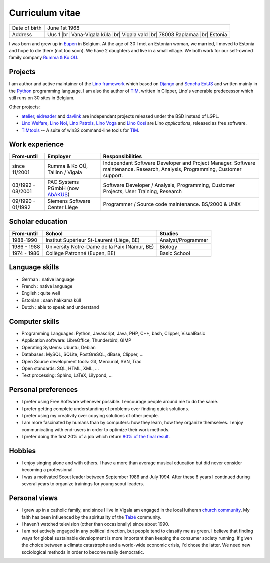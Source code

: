 .. |br| raw:: html

   <br />

================
Curriculum vitae
================

.. image:: photo.jpg
   :width: 200 px
   :align: right

================== ====================================================================
Date of birth      June 1st 1968
Address            Uus 1 |br| 
                   Vana-Vigala küla |br|
                   Vigala vald |br|
                   78003 Raplamaa |br|
                   Estonia
================== ====================================================================

I was born and grew up in `Eupen
<http://en.wikipedia.org/wiki/Eupen>`_ in Belgium.  At the age of 30 I
met an Estonian woman, we married, I moved to Estonia and hope to die
there (not too soon).  We have 2 daughters and live in a small
village.  We both work for our self-owned family company `Rumma & Ko
OÜ <http://www.saffre-rumma.net/>`_.



Projects
--------

I am author and active maintainer of the `Lino framework
<http://www.lino-framework.org/>`_ which based on `Django
<https://www.djangoproject.com/>`_ and `Sencha ExtJS
<http://www.sencha.com/products/extjs/>`_ and written mainly in the
`Python <https://www.python.org/>`_ programming language.  I am also
the author of TIM_, written in Clipper, Lino's venerable predecessor
which still runs on 30 sites in Belgium.

Other projects:

- atelier_, eidreader_ and davlink_ are independant projects released
  under the BSD instead of LGPL.

- `Lino Welfare <http://welfare.lino-framework.org>`__,
  `Lino Noi <http://noi.lino-framework.org>`__,
  `Lino Patrols <http://patrols.lino-framework.org>`__,
  `Lino Voga <http://voga.lino-framework.org>`__ and
  `Lino Così <http://cosi.lino-framework.org>`__
  are Lino *applications*, released as free software. 

- TIMtools_ -- A suite of win32 command-line tools for TIM_.


Work experience
---------------


================= =============================== ====================================
From-until        Employer                        Responsibilities             
================= =============================== ====================================
since 11/2001     Rumma & Ko OÜ, Tallinn / Vigala Independant Software Developer and Project Manager. Software maintenance. Research, Analysis, Programming, Customer support.	
03/1992 - 08/2001 PAC Systems PGmbH (now AbAKUS_) Software Developer / Analysis, Programming, Customer Projects, User Training, Research
09/1990 - 01/1992 Siemens Software Center Liège	  Programmer / Source code maintenance.	BS/2000 & UNIX
================= =============================== ====================================


Scholar education
-----------------

=========== ============================================ ======================
From-until  School                                       Studies
=========== ============================================ ======================
1988-1990   Institut Supérieur St-Laurent (Liège, BE)    Analyst/Programmer
1986 - 1988 University Notre-Dame de la Paix (Namur, BE) Biology
1974 - 1986 Collège Patronné (Eupen, BE)                 Basic School
=========== ============================================ ======================

Language skills
---------------

- German : native language
- French : native language
- English : quite well
- Estonian : saan hakkama küll
- Dutch : able to speak and understand


Computer skills
---------------

- Programming Languages: Python, Javascript, Java, PHP, C++, bash,
  Clipper, VisualBasic

- Application software: LibreOffice, Thunderbird, GIMP

- Operating Systems: Ubuntu, Debian

- Databases: MySQL, SQLite, PostGreSQL, dBase, Clipper, ...

- Open Source development tools: Git, Mercurial, SVN, Trac

- Open standards: SQL, HTML, XML, ...

- Text processing: Sphinx, LaTeX, Lilypond, ...


Personal preferences
--------------------

- I prefer using Free Software whenever possible.
  I encourage people around me to do the same.

- I prefer getting complete understanding of problems over 
  finding quick solutions.

- I prefer using my creativity over copying solutions of other 
  people.

- I am more fascinated by humans than by computers: how they learn,
  how they organize themselves. I enjoy communicating with end-users
  in order to optimize their work methods.

- I prefer doing the first 20% of a job which return `80% of the final
  result <https://en.wikipedia.org/wiki/Pareto_principle>`__.

Hobbies
-------

- I enjoy singing alone and with others. I have a more than average
  musical education but did never consider becoming a professional.

- I was a motivated Scout leader between September 1986 and July 1994. 
  After these 8 years I continued during several years to organize 
  trainings for young scout leaders.

Personal views
--------------

- I grew up in a catholic family, and since I live in Vigala am
  engaged in the local lutheran `church community
  <http://www.eelk.ee/vigala/>`_.  My faith has been influenced by the
  spirituality of the `Taizé <http://taize.fr/>`_ community.  

- I haven't watched television (other than occasionally) since
  about 1990.

- I am not actively engaged in any political direction, but people
  tend to classify me as green. I believe that finding ways for global
  sustainable development is more important than keeping the consumer
  society running.  If given the choice between a climate catastrophe
  and a world-wide economic crisis, I'd chose the latter.  We need new
  sociological methods in order to become really democratic.

.. _AbAKUS: http://www.abakus.be
.. _TIM: http://tim.saffre-rumma.net/129.html
.. _Lino: http://www.lino-framework.org
.. _TIMtools: http://code.google.com/p/timtools/
.. _Clipper: http://en.wikipedia.org/wiki/Clipper_(programming_language)
.. _Django: https://www.djangoproject.com/
.. _ExtJS: http://www.sencha.com/products/extjs/
.. _atelier: http://atelier.lino-framework.org
.. _eidreader: https://github.com/lsaffre/eidreader
.. _davlink: https://github.com/lsaffre/davlink

